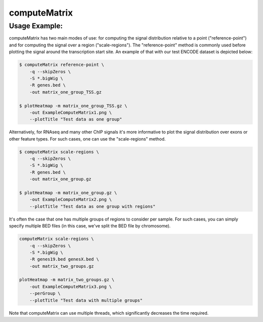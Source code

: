 computeMatrix
=============

.. argparse::
   :ref: deeptools.computeMatrix.parse_arguments
   :prog: computeMatrix

Usage Example:
~~~~~~~~~~~~~~

computeMatrix has two main modes of use: for computing the signal distribution relative to a point ("reference-point") and for computing the signal over a region ("scale-regions"). The "reference-point" method is commonly used before plotting the signal around the transcription start site. An example of that with our test ENCODE dataset is depicted below:

.. code:: bash

    $ computeMatrix reference-point \
        -q --skipZeros \
        -S *.bigWig \
        -R genes.bed \
        -out matrix_one_group_TSS.gz
    
    $ plotHeatmap -m matrix_one_group_TSS.gz \
        -out ExampleComputeMatrix1.png \
        --plotTitle "Test data as one group"

.. image:: test_plots/ExampleComputeMatrix1.png

Alternatively, for RNAseq and many other ChIP signals it's more informative to plot the signal distribution over exons or other feature types. For such cases, one can use the "scale-regions" method.

.. code:: bash

    $ computeMatrix scale-regions \
        -q --skipZeros \
        -S *.bigWig \
        -R genes.bed \
        -out matrix_one_group.gz
    
    $ plotHeatmap -m matrix_one_group.gz \
        -out ExampleComputeMatrix2.png \
        --plotTitle "Test data as one group with regions"

.. image:: ../../images/test_plots/ExampleComputeMatrix2.png

It's often the case that one has multiple groups of regions to consider per sample. For such cases, you can simply specify multiple BED files (in this case, we've split the BED file by chromosome).

.. code:: bash

    computeMatrix scale-regions \
        -q --skipZeros \
        -S *.bigWig \
        -R genes19.bed genesX.bed \
        -out matrix_two_groups.gz
    
    plotHeatmap -m matrix_two_groups.gz \
        -out ExampleComputeMatrix3.png \
        --perGroup \
        --plotTitle "Test data with multiple groups"

.. image:: ../../images/test_plots/ExampleComputeMatrix3.png

Note that computeMatrix can use multiple threads, which significantly decreases the time required.
